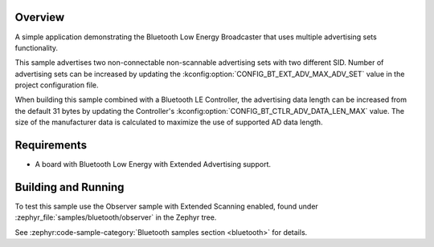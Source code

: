 .. zephyr:code-sample:: bluetooth_broadcaster_multiple
   :name: Multiple Broadcaster
   :relevant-api: bluetooth

   Advertise multiple advertising sets.

Overview
********

A simple application demonstrating the Bluetooth Low Energy Broadcaster that
uses multiple advertising sets functionality.

This sample advertises two non-connectable non-scannable advertising sets with
two different SID. Number of advertising sets can be increased by updating the
:kconfig:option:`CONFIG_BT_EXT_ADV_MAX_ADV_SET` value in the project configuration file.

When building this sample combined with a Bluetooth LE Controller, the
advertising data length can be increased from the default 31 bytes by updating
the Controller's :kconfig:option:`CONFIG_BT_CTLR_ADV_DATA_LEN_MAX` value. The size of the
manufacturer data is calculated to maximize the use of supported AD data length.

Requirements
************

* A board with Bluetooth Low Energy with Extended Advertising support.

Building and Running
********************

To test this sample use the Observer sample with Extended Scanning enabled,
found under
:zephyr_file:`samples/bluetooth/observer` in the Zephyr tree.

See :zephyr:code-sample-category:`Bluetooth samples section <bluetooth>` for details.
